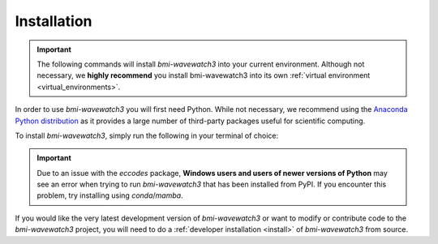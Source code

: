 .. _basic_install:

Installation
============

.. important::

  The following commands will install *bmi-wavewatch3* into your current environment.
  Although not necessary, we **highly recommend** you install bmi-wavewatch3 into its
  own :ref:`virtual environment <virtual_environments>`.

In order to use *bmi-wavewatch3* you will first need Python. While not
necessary, we recommend using the
`Anaconda Python distribution <https://www.anaconda.com/distribution/>`_
as it provides a large number of third-party packages useful for
scientific computing.

To install *bmi-wavewatch3*, simply run the following in your terminal of choice:

.. tab:: mamba

  .. code-block:: bash

    conda install mamba -c conda-forge
    mamba install bmi-wavewatch3 -c conda-forge

.. tab:: conda

  .. code-block:: bash

    conda install bmi-wavewatch3 -c conda-forge

.. tab:: pip

  .. code-block:: bash

    pip install bmi-wavewatch3

.. important::

  Due to an issue with the *eccodes* package, **Windows users and users of newer
  versions of Python** may see an error when trying to run *bmi-wavewatch3* that has
  been installed from PyPI. If you encounter this problem, try installing
  using *conda*/*mamba*.

If you would like the very latest development version of *bmi-wavewatch3* or want to
modify or contribute code to the *bmi-wavewatch3* project, you will need to do a
:ref:`developer installation <install>` of *bmi-wavewatch3* from source.
